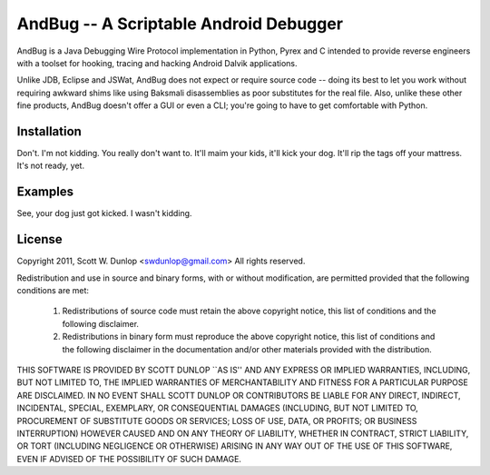 =======================================
AndBug -- A Scriptable Android Debugger
=======================================


AndBug is a Java Debugging Wire Protocol implementation in Python, Pyrex and C intended to provide reverse engineers with a toolset for hooking, tracing and hacking Android Dalvik applications.  

Unlike JDB, Eclipse and JSWat, AndBug does not expect or require source code -- doing its best to let you work without requiring awkward shims like using Baksmali disassemblies as poor substitutes for the real file.  Also, unlike these other fine products, AndBug doesn't offer a GUI or even a CLI; you're going to have to get comfortable with Python.


Installation
------------

Don't. I'm not kidding. You really don't want to.  It'll maim your kids, it'll kick your dog.  It'll rip the tags off your mattress.  It's not ready, yet.


Examples
--------

See, your dog just got kicked. I wasn't kidding.

License
-------

Copyright 2011, Scott W. Dunlop <swdunlop@gmail.com> All rights reserved.

Redistribution and use in source and binary forms, with or without modification, are
permitted provided that the following conditions are met:

   1. Redistributions of source code must retain the above copyright notice, this list of
      conditions and the following disclaimer.

   2. Redistributions in binary form must reproduce the above copyright notice, this list
      of conditions and the following disclaimer in the documentation and/or other materials
      provided with the distribution.

THIS SOFTWARE IS PROVIDED BY SCOTT DUNLOP ``AS IS'' AND ANY EXPRESS OR IMPLIED
WARRANTIES, INCLUDING, BUT NOT LIMITED TO, THE IMPLIED WARRANTIES OF MERCHANTABILITY AND
FITNESS FOR A PARTICULAR PURPOSE ARE DISCLAIMED. IN NO EVENT SHALL SCOTT DUNLOP OR
CONTRIBUTORS BE LIABLE FOR ANY DIRECT, INDIRECT, INCIDENTAL, SPECIAL, EXEMPLARY, OR
CONSEQUENTIAL DAMAGES (INCLUDING, BUT NOT LIMITED TO, PROCUREMENT OF SUBSTITUTE GOODS OR
SERVICES; LOSS OF USE, DATA, OR PROFITS; OR BUSINESS INTERRUPTION) HOWEVER CAUSED AND ON
ANY THEORY OF LIABILITY, WHETHER IN CONTRACT, STRICT LIABILITY, OR TORT (INCLUDING
NEGLIGENCE OR OTHERWISE) ARISING IN ANY WAY OUT OF THE USE OF THIS SOFTWARE, EVEN IF
ADVISED OF THE POSSIBILITY OF SUCH DAMAGE.


